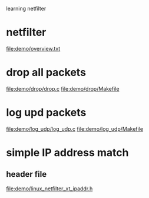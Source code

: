 learning netfilter
* netfilter
  file:demo/overview.txt
* drop all packets
  file:demo/drop/drop.c
  file:demo/drop/Makefile
* log upd packets
  file:demo/log_udp/log_udp.c
  file:demo/log_udp/Makefile
* simple IP address match
** header file
   file:demo/linux_netfilter_xt_ipaddr.h
